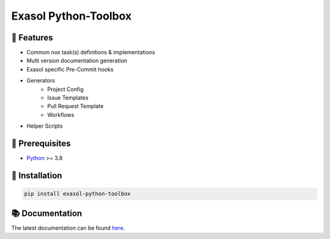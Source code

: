 Exasol Python-Toolbox
#####################

.. image:: https://img.shields.io/pypi/v/exasol-python-toolbox
     :target: https://pypi.org/project/exasol-python-toolbox/
     :alt: PyPI Version

.. image:: https://img.shields.io/pypi/pyversions/exasol-python-toolbox
    :target: https://pypi.org/project/exasol-python-toolbox
    :alt: PyPI - Python Version

.. image:: https://img.shields.io/badge/code%20style-black-000000.svg
    :target: https://github.com/psf/black
    :alt: Formatter - Black

.. image:: https://img.shields.io/badge/imports-isort-ef8336.svg
    :target: https://pycqa.github.io/isort/
    :alt: Formatter - Isort

.. image:: https://img.shields.io/badge/typing-mypy-blue
    :target: https://github.com/PyCQA/pylint
    :alt: Pylint

.. image:: https://img.shields.io/badge/pylint-7.6-green
    :target: https://github.com/PyCQA/pylint
    :alt: Pylint

.. image:: https://img.shields.io/pypi/l/exasol-bucketfs
     :target: https://opensource.org/licenses/MIT
     :alt: License

.. image:: https://img.shields.io/github/last-commit/exasol/bucketfs-python
     :target: https://pypi.org/project/exasol-bucketfs/
     :alt: Last Commit


🚀 Features
------------

* Common nox task(s) definitions & implementations
* Multi version documentation generation
* Exasol specific Pre-Commit hooks
* Generators
    * Project Config
    * Issue Templates
    * Pull Request Template
    * Workflows
* Helper Scripts

🔌️ Prerequisites
-----------------

- `Python <https://www.python.org/>`_ >= 3.8

💾 Installation
----------------

.. code-block:: shell

    pip install exasol-python-toolbox

📚 Documentation
----------------

The latest documentation can be found `here <TBD>`_.
